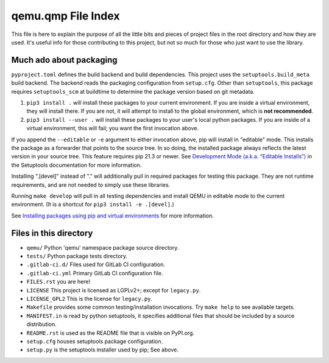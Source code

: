 qemu.qmp File Index
===================

This file is here to explain the purpose of all the little bits and
pieces of project files in the root directory and how they are
used. It's useful info for those contributing to this project, but not
so much for those who just want to use the library.


Much ado about packaging
------------------------

``pyproject.toml`` defines the build backend and build dependencies.
This project uses the ``setuptools.build_meta`` build backend.
The backend reads the packaging configuration from ``setup.cfg``.
Other than ``setuptools``, this package requires ``setuptools_scm`` at
buildtime to determine the package version based on git metadata.

1. ``pip3 install .`` will install these packages to your current
   environment. If you are inside a virtual environment, they will
   install there. If you are not, it will attempt to install to the
   global environment, which is **not recommended**.

2. ``pip3 install --user .`` will install these packages to your user's
   local python packages. If you are inside of a virtual environment,
   this will fail; you want the first invocation above.

If you append the ``--editable`` or ``-e`` argument to either invocation
above, pip will install in "editable" mode. This installs the package as
a forwarder that points to the source tree. In so
doing, the installed package always reflects the latest version in your
source tree.
This feature requires pip 21.3 or newer.
See `Development Mode (a.k.a. “Editable Installs”)
<https://setuptools.pypa.io/en/latest/userguide/development_mode.html>`_
in the Setuptools documentation for more information.

Installing ".[devel]" instead of "." will additionally pull in required
packages for testing this package. They are not runtime requirements,
and are not needed to simply use these libraries.

Running ``make develop`` will pull in all testing dependencies and
install QEMU in editable mode to the current environment.
(It is a shortcut for ``pip3 install -e .[devel]``.)

See `Installing packages using pip and virtual environments
<https://packaging.python.org/guides/installing-using-pip-and-virtual-environments/>`_
for more information.


Files in this directory
-----------------------

- ``qemu/`` Python 'qemu' namespace package source directory.
- ``tests/`` Python package tests directory.
- ``.gitlab-ci.d/`` Files used for GitLab CI configuration.
- ``.gitlab-ci.yml`` Primary GitLab CI configuration file.
- ``FILES.rst`` you are here!
- ``LICENSE`` This project is licensed as LGPLv2+; except for
  ``legacy.py``.
- ``LICENSE_GPL2`` This is the license for ``legacy.py``.
- ``Makefile`` provides some common testing/installation invocations.
  Try ``make help`` to see available targets.
- ``MANIFEST.in`` is read by python setuptools, it specifies additional files
  that should be included by a source distribution.
- ``README.rst`` is used as the README file that is visible on PyPI.org.
- ``setup.cfg`` houses setuptools package configuration.
- ``setup.py`` is the setuptools installer used by pip; See above.
